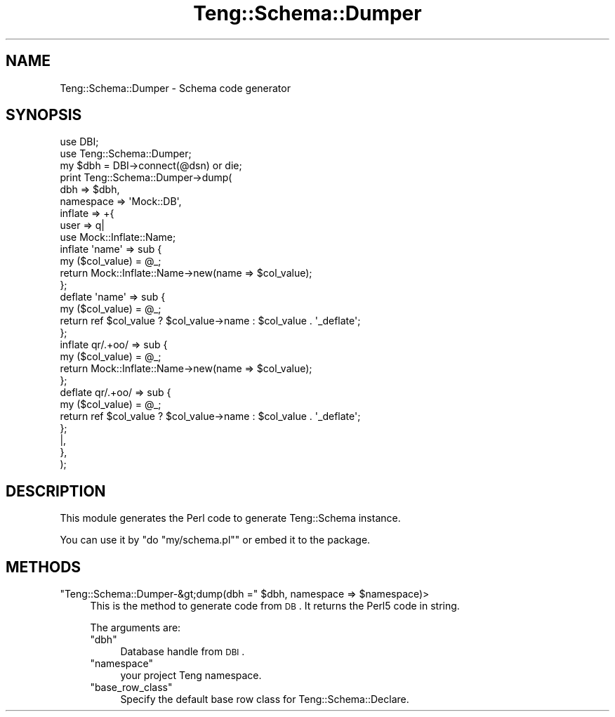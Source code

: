 .\" Automatically generated by Pod::Man 2.25 (Pod::Simple 3.20)
.\"
.\" Standard preamble:
.\" ========================================================================
.de Sp \" Vertical space (when we can't use .PP)
.if t .sp .5v
.if n .sp
..
.de Vb \" Begin verbatim text
.ft CW
.nf
.ne \\$1
..
.de Ve \" End verbatim text
.ft R
.fi
..
.\" Set up some character translations and predefined strings.  \*(-- will
.\" give an unbreakable dash, \*(PI will give pi, \*(L" will give a left
.\" double quote, and \*(R" will give a right double quote.  \*(C+ will
.\" give a nicer C++.  Capital omega is used to do unbreakable dashes and
.\" therefore won't be available.  \*(C` and \*(C' expand to `' in nroff,
.\" nothing in troff, for use with C<>.
.tr \(*W-
.ds C+ C\v'-.1v'\h'-1p'\s-2+\h'-1p'+\s0\v'.1v'\h'-1p'
.ie n \{\
.    ds -- \(*W-
.    ds PI pi
.    if (\n(.H=4u)&(1m=24u) .ds -- \(*W\h'-12u'\(*W\h'-12u'-\" diablo 10 pitch
.    if (\n(.H=4u)&(1m=20u) .ds -- \(*W\h'-12u'\(*W\h'-8u'-\"  diablo 12 pitch
.    ds L" ""
.    ds R" ""
.    ds C` ""
.    ds C' ""
'br\}
.el\{\
.    ds -- \|\(em\|
.    ds PI \(*p
.    ds L" ``
.    ds R" ''
'br\}
.\"
.\" Escape single quotes in literal strings from groff's Unicode transform.
.ie \n(.g .ds Aq \(aq
.el       .ds Aq '
.\"
.\" If the F register is turned on, we'll generate index entries on stderr for
.\" titles (.TH), headers (.SH), subsections (.SS), items (.Ip), and index
.\" entries marked with X<> in POD.  Of course, you'll have to process the
.\" output yourself in some meaningful fashion.
.ie \nF \{\
.    de IX
.    tm Index:\\$1\t\\n%\t"\\$2"
..
.    nr % 0
.    rr F
.\}
.el \{\
.    de IX
..
.\}
.\"
.\" Accent mark definitions (@(#)ms.acc 1.5 88/02/08 SMI; from UCB 4.2).
.\" Fear.  Run.  Save yourself.  No user-serviceable parts.
.    \" fudge factors for nroff and troff
.if n \{\
.    ds #H 0
.    ds #V .8m
.    ds #F .3m
.    ds #[ \f1
.    ds #] \fP
.\}
.if t \{\
.    ds #H ((1u-(\\\\n(.fu%2u))*.13m)
.    ds #V .6m
.    ds #F 0
.    ds #[ \&
.    ds #] \&
.\}
.    \" simple accents for nroff and troff
.if n \{\
.    ds ' \&
.    ds ` \&
.    ds ^ \&
.    ds , \&
.    ds ~ ~
.    ds /
.\}
.if t \{\
.    ds ' \\k:\h'-(\\n(.wu*8/10-\*(#H)'\'\h"|\\n:u"
.    ds ` \\k:\h'-(\\n(.wu*8/10-\*(#H)'\`\h'|\\n:u'
.    ds ^ \\k:\h'-(\\n(.wu*10/11-\*(#H)'^\h'|\\n:u'
.    ds , \\k:\h'-(\\n(.wu*8/10)',\h'|\\n:u'
.    ds ~ \\k:\h'-(\\n(.wu-\*(#H-.1m)'~\h'|\\n:u'
.    ds / \\k:\h'-(\\n(.wu*8/10-\*(#H)'\z\(sl\h'|\\n:u'
.\}
.    \" troff and (daisy-wheel) nroff accents
.ds : \\k:\h'-(\\n(.wu*8/10-\*(#H+.1m+\*(#F)'\v'-\*(#V'\z.\h'.2m+\*(#F'.\h'|\\n:u'\v'\*(#V'
.ds 8 \h'\*(#H'\(*b\h'-\*(#H'
.ds o \\k:\h'-(\\n(.wu+\w'\(de'u-\*(#H)/2u'\v'-.3n'\*(#[\z\(de\v'.3n'\h'|\\n:u'\*(#]
.ds d- \h'\*(#H'\(pd\h'-\w'~'u'\v'-.25m'\f2\(hy\fP\v'.25m'\h'-\*(#H'
.ds D- D\\k:\h'-\w'D'u'\v'-.11m'\z\(hy\v'.11m'\h'|\\n:u'
.ds th \*(#[\v'.3m'\s+1I\s-1\v'-.3m'\h'-(\w'I'u*2/3)'\s-1o\s+1\*(#]
.ds Th \*(#[\s+2I\s-2\h'-\w'I'u*3/5'\v'-.3m'o\v'.3m'\*(#]
.ds ae a\h'-(\w'a'u*4/10)'e
.ds Ae A\h'-(\w'A'u*4/10)'E
.    \" corrections for vroff
.if v .ds ~ \\k:\h'-(\\n(.wu*9/10-\*(#H)'\s-2\u~\d\s+2\h'|\\n:u'
.if v .ds ^ \\k:\h'-(\\n(.wu*10/11-\*(#H)'\v'-.4m'^\v'.4m'\h'|\\n:u'
.    \" for low resolution devices (crt and lpr)
.if \n(.H>23 .if \n(.V>19 \
\{\
.    ds : e
.    ds 8 ss
.    ds o a
.    ds d- d\h'-1'\(ga
.    ds D- D\h'-1'\(hy
.    ds th \o'bp'
.    ds Th \o'LP'
.    ds ae ae
.    ds Ae AE
.\}
.rm #[ #] #H #V #F C
.\" ========================================================================
.\"
.IX Title "Teng::Schema::Dumper 3"
.TH Teng::Schema::Dumper 3 "2014-04-20" "perl v5.16.3" "User Contributed Perl Documentation"
.\" For nroff, turn off justification.  Always turn off hyphenation; it makes
.\" way too many mistakes in technical documents.
.if n .ad l
.nh
.SH "NAME"
Teng::Schema::Dumper \- Schema code generator
.SH "SYNOPSIS"
.IX Header "SYNOPSIS"
.Vb 2
\&    use DBI;
\&    use Teng::Schema::Dumper;
\&
\&    my $dbh = DBI\->connect(@dsn) or die;
\&    print Teng::Schema::Dumper\->dump(
\&        dbh       => $dbh,
\&        namespace => \*(AqMock::DB\*(Aq,
\&        inflate   => +{
\&            user => q|
\&                use Mock::Inflate::Name;
\&                inflate \*(Aqname\*(Aq => sub {
\&                    my ($col_value) = @_;
\&                    return Mock::Inflate::Name\->new(name => $col_value);
\&                };
\&                deflate \*(Aqname\*(Aq => sub {
\&                    my ($col_value) = @_;
\&                    return ref $col_value ? $col_value\->name : $col_value . \*(Aq_deflate\*(Aq;
\&                };
\&                inflate qr/.+oo/ => sub {
\&                    my ($col_value) = @_;
\&                    return Mock::Inflate::Name\->new(name => $col_value);
\&                };
\&                deflate qr/.+oo/ => sub {
\&                    my ($col_value) = @_;
\&                    return ref $col_value ? $col_value\->name : $col_value . \*(Aq_deflate\*(Aq;
\&                };
\&            |,
\&        },
\&    );
.Ve
.SH "DESCRIPTION"
.IX Header "DESCRIPTION"
This module generates the Perl code to generate Teng::Schema instance.
.PP
You can use it by \f(CW\*(C`do "my/schema.pl"\*(C'\fR or embed it to the package.
.SH "METHODS"
.IX Header "METHODS"
.ie n .IP """Teng::Schema::Dumper\-&gt;dump(dbh ="" $dbh, namespace => $namespace)>" 4
.el .IP "\f(CWTeng::Schema::Dumper\-&gt;dump(dbh =\fR \f(CW$dbh\fR, namespace => \f(CW$namespace\fR)>" 4
.IX Item "Teng::Schema::Dumper-&gt;dump(dbh = $dbh, namespace => $namespace)>"
This is the method to generate code from \s-1DB\s0. It returns the Perl5 code in string.
.Sp
The arguments are:
.RS 4
.ie n .IP """dbh""" 4
.el .IP "\f(CWdbh\fR" 4
.IX Item "dbh"
Database handle from \s-1DBI\s0.
.ie n .IP """namespace""" 4
.el .IP "\f(CWnamespace\fR" 4
.IX Item "namespace"
your project Teng namespace.
.ie n .IP """base_row_class""" 4
.el .IP "\f(CWbase_row_class\fR" 4
.IX Item "base_row_class"
Specify the default base row class for Teng::Schema::Declare.
.RE
.RS 4
.RE

